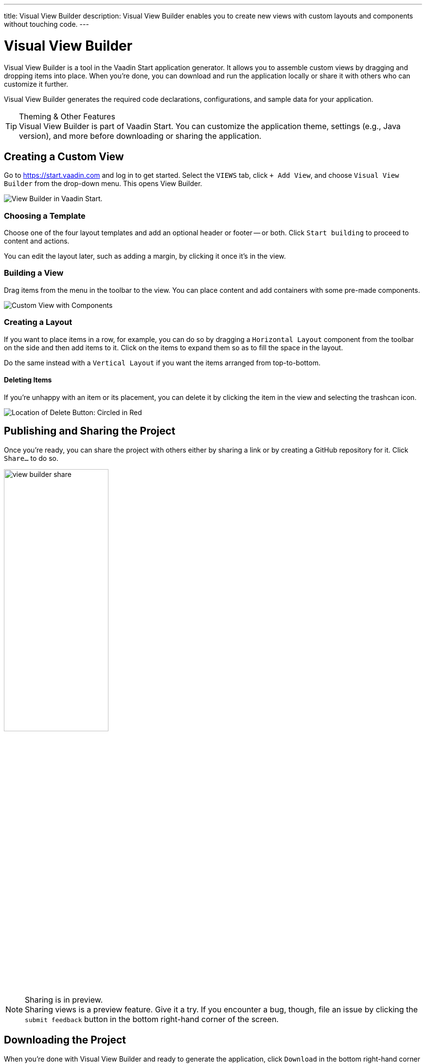 ---
title: Visual View Builder
description: Visual View Builder enables you to create new views with custom layouts and components without touching code.
---


= [since:com.vaadin:vaadin@V24.1]#Visual View Builder#

Visual View Builder is a tool in the Vaadin Start application generator. It allows you to assemble custom views by dragging and dropping items into place. When you’re done, you can download and run the application locally or share it with others who can customize it further.

Visual View Builder generates the required code declarations, configurations, and sample data for your application.

.Theming & Other Features
[TIP]
Visual View Builder is part of Vaadin Start. You can customize the application theme, settings (e.g., Java version), and more before downloading or sharing the application.


== Creating a Custom View

Go to https://start.vaadin.com and log in to get started. Select the [guilabel]`VIEWS` tab, click [guilabel]`+ Add View`, and choose [guilabel]`Visual View Builder` from the drop-down menu. This opens View Builder.

image::images/view-builder-start.png[View Builder in Vaadin Start.]


=== Choosing a Template

Choose one of the four layout templates and add an optional header or footer -- or both. Click [guilabel]`Start building` to proceed to content and actions.

You can edit the layout later, such as adding a margin, by clicking it once it's in the view.


=== Building a View

Drag items from the menu in the toolbar to the view. You can place content and add containers with some pre-made components. 

image::images/view-with-components.png[Custom View with Components]


=== Creating a Layout

If you want to place items in a row, for example, you can do so by dragging a `Horizontal Layout` component from the toolbar on the side and then add items to it. Click on the items to expand them so as to fill the space in the layout.

Do the same instead with a `Vertical Layout` if you want the items arranged from top-to-bottom.


==== Deleting Items

If you’re unhappy with an item or its placement, you can delete it by clicking the item in the view and selecting the trashcan icon.

image::images/view-builder-delete-button.png[Location of Delete Button: Circled in Red]

== Publishing and Sharing the Project

Once you're ready, you can share the project with others either by sharing a link or by creating a GitHub repository for it. Click [guilabel]`Share...` to do so. 

image::images/view-builder-share.png[height=50%, width=50%, Options to share by link or publish to Github.]

.Sharing is in preview.
[NOTE]
Sharing views is a preview feature. Give it a try. If you encounter a bug, though, file an issue by clicking the [guilabel]`submit feedback` button in the bottom right-hand corner of the screen.

== Downloading the Project

When you’re done with Visual View Builder and ready to generate the application, click [guilabel]`Download` in the bottom right-hand corner of the screen. Incidentally, you can add as many views as you want before downloading the project.

[discussion-id]`b9ce6c1a-050b-11ee-be56-0242ac120002`